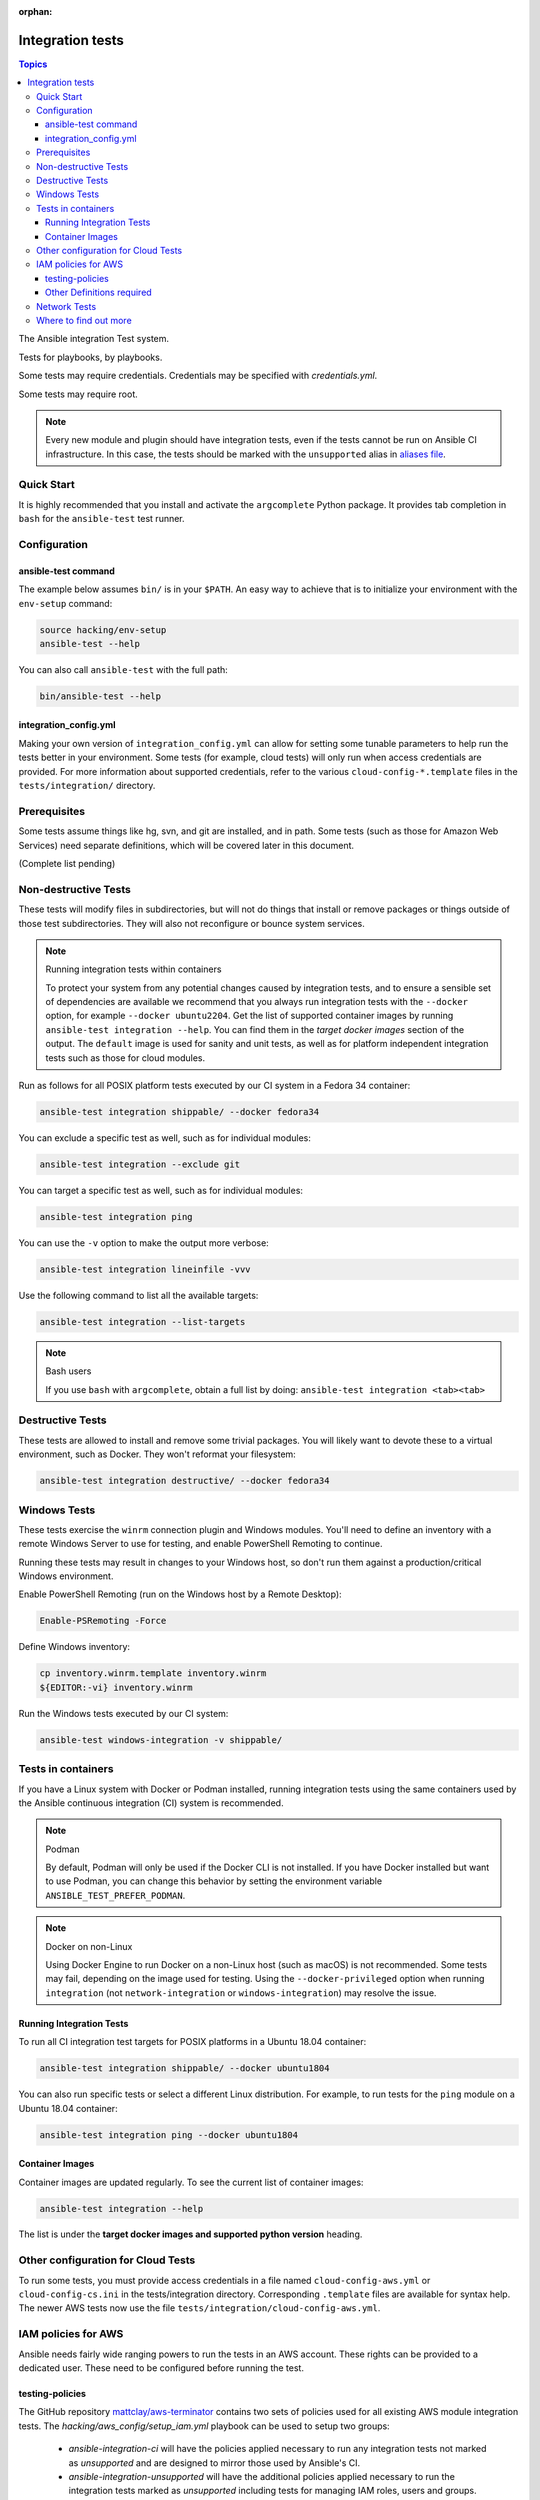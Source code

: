 :orphan:

.. _testing_integration:

*****************
Integration tests
*****************

.. contents:: Topics

The Ansible integration Test system.

Tests for playbooks, by playbooks.

Some tests may require credentials.  Credentials may be specified with `credentials.yml`.

Some tests may require root.

.. note::
  Every new module and plugin should have integration tests, even if the tests cannot be run on Ansible CI infrastructure.
  In this case, the tests should be marked with the ``unsupported`` alias in `aliases file <https://docs.ansible.com/ansible/latest/dev_guide/testing/sanity/integration-aliases.html>`_.

Quick Start
===========

It is highly recommended that you install and activate the ``argcomplete`` Python package.
It provides tab completion in ``bash`` for the ``ansible-test`` test runner.

Configuration
=============

ansible-test command
--------------------

The example below assumes ``bin/`` is in your ``$PATH``. An easy way to achieve that
is to initialize your environment with the ``env-setup`` command:

.. code-block:: shell-session

    source hacking/env-setup
    ansible-test --help

You can also call ``ansible-test`` with the full path:

.. code-block:: shell-session

    bin/ansible-test --help

integration_config.yml
----------------------

Making your own version of ``integration_config.yml`` can allow for setting some
tunable parameters to help run the tests better in your environment.  Some
tests (for example, cloud tests) will only run when access credentials are provided.  For more
information about supported credentials, refer to the various ``cloud-config-*.template``
files in the ``tests/integration/`` directory.

Prerequisites
=============

Some tests assume things like hg, svn, and git are installed, and in path.  Some tests
(such as those for Amazon Web Services) need separate definitions, which will be covered
later in this document.

(Complete list pending)

Non-destructive Tests
=====================

These tests will modify files in subdirectories, but will not do things that install or remove packages or things
outside of those test subdirectories.  They will also not reconfigure or bounce system services.

.. note:: Running integration tests within containers

   To protect your system from any potential changes caused by integration tests, and to ensure a sensible set of dependencies are available we recommend that you always run integration tests with the ``--docker`` option, for example ``--docker ubuntu2204``. Get the list of supported container images by running ``ansible-test integration --help``. You can find them in the *target docker images* section of the output. The ``default`` image is used for sanity and unit tests, as well as for platform independent integration tests such as those for cloud modules.

Run as follows for all POSIX platform tests executed by our CI system in a Fedora 34 container:

.. code-block:: shell-session

    ansible-test integration shippable/ --docker fedora34

You can exclude a specific test as well, such as for individual modules:

.. code-block:: shell-session

    ansible-test integration --exclude git

You can target a specific test as well, such as for individual modules:

.. code-block:: shell-session

    ansible-test integration ping

You can use the ``-v`` option to make the output more verbose:

.. code-block:: shell-session

    ansible-test integration lineinfile -vvv

Use the following command to list all the available targets:

.. code-block:: shell-session

    ansible-test integration --list-targets

.. note:: Bash users

   If you use ``bash`` with ``argcomplete``, obtain a full list by doing: ``ansible-test integration <tab><tab>``

Destructive Tests
=================

These tests are allowed to install and remove some trivial packages.  You will likely want to devote these
to a virtual environment, such as Docker.  They won't reformat your filesystem:

.. code-block:: shell-session

    ansible-test integration destructive/ --docker fedora34

Windows Tests
=============

These tests exercise the ``winrm`` connection plugin and Windows modules.  You'll
need to define an inventory with a remote Windows Server to use for testing,
and enable PowerShell Remoting to continue.

Running these tests may result in changes to your Windows host, so don't run
them against a production/critical Windows environment.

Enable PowerShell Remoting (run on the Windows host by a Remote Desktop):

.. code-block:: shell-session

    Enable-PSRemoting -Force

Define Windows inventory:

.. code-block:: shell-session

    cp inventory.winrm.template inventory.winrm
    ${EDITOR:-vi} inventory.winrm

Run the Windows tests executed by our CI system:

.. code-block:: shell-session

    ansible-test windows-integration -v shippable/

Tests in containers
===================

If you have a Linux system with Docker or Podman installed, running integration tests using the same containers used by
the Ansible continuous integration (CI) system is recommended.

.. note:: Podman

   By default, Podman will only be used if the Docker CLI is not installed. If you have Docker installed but want to use
   Podman, you can change this behavior by setting the environment variable ``ANSIBLE_TEST_PREFER_PODMAN``.

.. note:: Docker on non-Linux

   Using Docker Engine to run Docker on a non-Linux host (such as macOS) is not recommended.
   Some tests may fail, depending on the image used for testing.
   Using the ``--docker-privileged`` option when running ``integration`` (not ``network-integration`` or ``windows-integration``) may resolve the issue.

Running Integration Tests
-------------------------

To run all CI integration test targets for POSIX platforms in a Ubuntu 18.04 container:

.. code-block:: shell-session

    ansible-test integration shippable/ --docker ubuntu1804

You can also run specific tests or select a different Linux distribution.
For example, to run tests for the ``ping`` module on a Ubuntu 18.04 container:

.. code-block:: shell-session

    ansible-test integration ping --docker ubuntu1804

.. _test_container_images:

Container Images
----------------

Container images are updated regularly. To see the current list of container images:

.. code-block:: bash

  ansible-test integration --help

The list is under the **target docker images and supported python version** heading.

Other configuration for Cloud Tests
===================================

To run some tests, you must provide access credentials in a file named
``cloud-config-aws.yml`` or ``cloud-config-cs.ini`` in the tests/integration
directory. Corresponding ``.template`` files are available for syntax help. The newer AWS
tests now use the file ``tests/integration/cloud-config-aws.yml``.

IAM policies for AWS
====================

Ansible needs fairly wide ranging powers to run the tests in an AWS account. These rights can be provided to a dedicated user. These need to be configured before running the test.

testing-policies
----------------

The GitHub repository `mattclay/aws-terminator <https://github.com/mattclay/aws-terminator/>`_
contains two sets of policies used for all existing AWS module integration tests.
The `hacking/aws_config/setup_iam.yml` playbook can be used to setup two groups:

  - `ansible-integration-ci` will have the policies applied necessary to run any
    integration tests not marked as `unsupported` and are designed to mirror those
    used by Ansible's CI.
  - `ansible-integration-unsupported` will have the additional policies applied
    necessary to run the integration tests marked as `unsupported` including tests
    for managing IAM roles, users and groups.

Once the groups have been created, you'll need to create a user and make the user a member of these
groups. The policies are designed to minimize the rights of that user.  Please note that while this policy does limit
the user to one region, this does not fully restrict the user (primarily due to the limitations of the Amazon ARN
notation). The user will still have wide privileges for viewing account definitions, and will also be able to manage
some resources that are not related to testing (for example, AWS lambdas with different names).  Tests should not
be run in a primary production account in any case.

Other Definitions required
--------------------------

Apart from installing the policy and giving it to the user identity running the tests, a
lambda role `ansible_integration_tests` has to be created which has lambda basic execution
privileges.


Network Tests
=============

For guidance on writing network test see :ref:`testing_resource_modules`.


Where to find out more
======================

If you'd like to know more about the plans for improving testing Ansible, join the `Testing Working Group <https://github.com/ansible/community/blob/main/meetings/README.md>`_.
